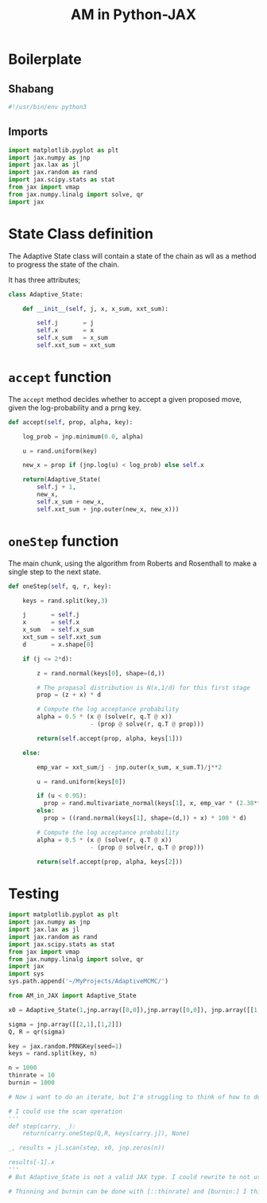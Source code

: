 #+TITLE: AM in Python-JAX
#+PROPERTY: header-args :tangle AM_in_JAX.py
#+auto_tangle: t
#+BIBLIOGRAPHY: Bibliography.bib
#+LATEX_HEADER: \usepackage{amsmath,amsfonts,amssymb}

* Boilerplate

** Shabang

#+begin_src python :session example :results output
#!/usr/bin/env python3
#+end_src

** Imports

#+begin_src python :results none
import matplotlib.pyplot as plt
import jax.numpy as jnp
import jax.lax as jl
import jax.random as rand
import jax.scipy.stats as stat
from jax import vmap
from jax.numpy.linalg import solve, qr
import jax
#+end_src

* State Class definition

The Adaptive State class will contain a state of the chain as wll as a method to progress the state of the chain.

It has three attributes;

#+begin_src python :results none
class Adaptive_State:

    def __init__(self, j, x, x_sum, xxt_sum):

        self.j       = j
        self.x       = x  
        self.x_sum   = x_sum
        self.xxt_sum = xxt_sum

#+end_src

* ~accept~ function

The ~accept~ method decides whether to accept a given proposed move, given the log-probability and a prng key.

#+begin_src python :results none
    def accept(self, prop, alpha, key):

        log_prob = jnp.minimum(0.0, alpha)

        u = rand.uniform(key)

        new_x = prop if (jnp.log(u) < log_prob) else self.x
        
        return(Adaptive_State(
            self.j + 1,
            new_x,
            self.x_sum + new_x,
            self.xxt_sum + jnp.outer(new_x, new_x)))
    
#+end_src

* ~oneStep~ function

The main chunk, using the algorithm from Roberts and Rosenthall to make a single step to the next state.

#+begin_src python :results none
    def oneStep(self, q, r, key):

        keys = rand.split(key,3)
        
        j       = self.j
        x       = self.x
        x_sum   = self.x_sum
        xxt_sum = self.xxt_sum
        d       = x.shape[0]

        if (j <= 2*d):

            z = rand.normal(keys[0], shape=(d,))

            # The propasal distribution is N(x,1/d) for this first stage
            prop = (z + x) * d

            # Compute the log acceptance probability
            alpha = 0.5 * (x @ (solve(r, q.T @ x))
                           - (prop @ solve(r, q.T @ prop)))
            
            return(self.accept(prop, alpha, keys[1]))
        
        else:
            
            emp_var = xxt_sum/j - jnp.outer(x_sum, x_sum.T)/j**2

            u = rand.uniform(keys[0])

            if (u < 0.95):
              prop = rand.multivariate_normal(keys[1], x, emp_var * (2.38**2/d))
            else:
              prop = ((rand.normal(keys[1], shape=(d,)) + x) * 100 * d)

            # Compute the log acceptance probability
            alpha = 0.5 * (x @ (solve(r, q.T @ x))
                           - (prop @ solve(r, q.T @ prop)))
            
            return(self.accept(prop, alpha, keys[2]))
            
#+end_src



* Testing

#+begin_src python :session example :results output :tangle no
import matplotlib.pyplot as plt
import jax.numpy as jnp
import jax.lax as jl
import jax.random as rand
import jax.scipy.stats as stat
from jax import vmap
from jax.numpy.linalg import solve, qr
import jax
import sys
sys.path.append('~/MyProjects/AdaptiveMCMC/')

from AM_in_JAX import Adaptive_State

x0 = Adaptive_State(1,jnp.array([0,0]),jnp.array([0,0]), jnp.array([[1,0],[0,1]]))

sigma = jnp.array([[2,1],[1,2]])
Q, R = qr(sigma)

key = jax.random.PRNGKey(seed=1)
keys = rand.split(key, n)

n = 1000
thinrate = 10
burnin = 1000

# Now i want to do an iterate, but I'm struggling to think of how to do this without for loops!

# I could use the scan operation 
'''
def step(carry, _):
    return(carry.oneStep(Q,R, keys[carry.j]), None)

_, results = jl.scan(step, x0, jnp.zeros(n))

results[-1].x
'''
# But Adaptive_State is not a valid JAX type. I could rewrite to not use a custom class, of course, but I'd rather not do that.

# Thinning and burnin can be done with [::thinrate] and [burnin:] I think?
#+end_src




